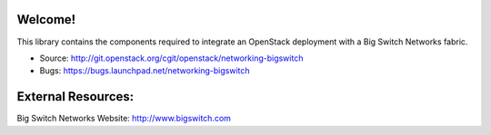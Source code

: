 Welcome!
========

This library contains the components required to integrate an
OpenStack deployment with a Big Switch Networks fabric.

* Source: http://git.openstack.org/cgit/openstack/networking-bigswitch
* Bugs: https://bugs.launchpad.net/networking-bigswitch


External Resources:
===================

Big Switch Networks Website: http://www.bigswitch.com
